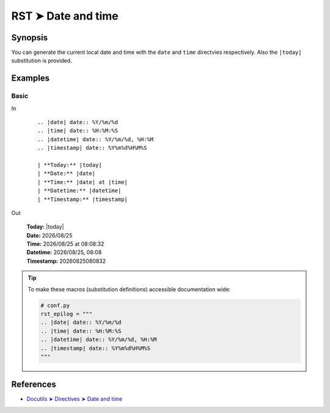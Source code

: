 ################################################################################
RST ➤ Date and time
################################################################################

**********************************************************************
Synopsis
**********************************************************************

You can generate the current local date and time with the ``date`` and
``time`` directvies respectively. Also the ``|today|`` substitution is
provided.

**********************************************************************
Examples
**********************************************************************

Basic
============================================================

In
    ::

        .. |date| date:: %Y/%m/%d
        .. |time| date:: %H:%M:%S
        .. |datetime| date:: %Y/%m/%d, %H:%M
        .. |timestamp| date:: %Y%m%d%H%M%S

        | **Today:** |today|
        | **Date:** |date|
        | **Time:** |date| at |time|
        | **Datetime:** |datetime|
        | **Timestamp:** |timestamp|

Out

    .. |date| date:: %Y/%m/%d
    .. |time| date:: %H:%M:%S
    .. |datetime| date:: %Y/%m/%d, %H:%M
    .. |timestamp| date:: %Y%m%d%H%M%S

    | **Today:** |today|
    | **Date:** |date|
    | **Time:** |date| at |time|
    | **Datetime:** |datetime|
    | **Timestamp:** |timestamp|

.. tip::

    To make these macros (substitution definitions) accessible
    documentation wide:

    .. code-block:: python

        # conf.py
        rst_epilog = """
        .. |date| date:: %Y/%m/%d
        .. |time| date:: %H:%M:%S
        .. |datetime| date:: %Y/%m/%d, %H:%M
        .. |timestamp| date:: %Y%m%d%H%M%S
        """

**********************************************************************
References
**********************************************************************

- `Docutils ➤ Directives ➤ Date and time <https://docutils.sourceforge.io/docs/ref/rst/directives.html#date>`_
